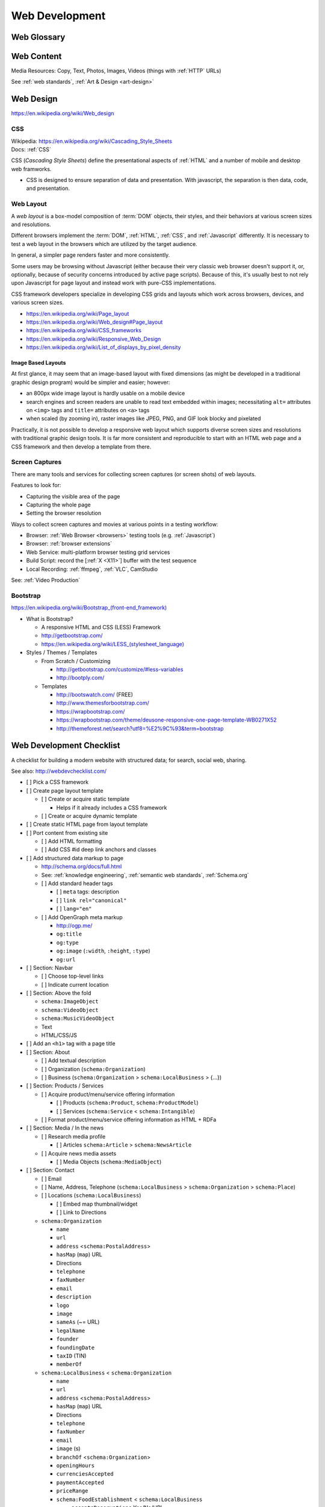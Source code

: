 Web Development
-----------------

Web Glossary
~~~~~~~~~~~~~~~
.. glossary::

    Web Page
        A *web page* is a single ("static") :ref:`HTML` page.

        * Sometimes, when people say :term:`web page`
          they really mean the whole
          :term:`website` (as composed by e.g.
          a :term:`web application` backed by a :ref:`database <databases>`
          or a static page generator
          with support for managing
          collections
          of interlinked :ref:`HTML` pages
          (e.g. :ref:`Sphinx`, :ref:`Tinkerer`).

        | Wikipedia: https://en.wikipedia.org/wiki/Web_page

    Website
        A website is a set of interlinked :ref:`HTML` pages.
        Also used to refer to a web page.

        | Wikipedia: https://en.wikipedia.org/wiki/Website

    Web Application
        A web application is a software application
        running on a server which returns
        responses to specific requests and may interact with a database,
        email services, etc.

        * Like all :term:`systems <system>`,
          a web application works with variable data inputs and outputs.

        | Wikipedia: https://en.wikipedia.org/wiki/Web_application
        | Docs: :ref:`Information Systems > Cloud Application Layers <cloud application layers>`

    Web Hosting Service
        A web hosting service offers
        virtual or physical server resource space
        for a web page, web site, or web application.

        * Shared, Dedicated, Virtual Private, Cloud (Virtual Instance)
        * Managed (24/7 Supported // n hours a month),
          Unmanaged (file a support request and wait)

        | Wikipedia: https://en.wikipedia.org/wiki/Web_hosting_service
        | Docs: :ref:`clouds`
        | Docs: :ref:`web hosting`

    MAC address
        A MAC (*Media Access Control*) address is a
        48-bit identifier.

        * :ref:`NIC` cards have a `MAC address`.
        * :ref:`Wireless` cards a `MAC address`.
        * Many :ref:`Wireless` Access Points (*AP*)
          MAY all have the same text ``SSID``
          but different `MAC addresses`
          (e.g. for :ref:`wireless mesh networking <wireless mesh
          network>` or `WDS`)
        * :term:`DHCP` :term:`IP address` leases
          are tied to a `MAC address`.
        * A `MAC address`
          identifies a node to the nearest packet routing link
          segment (e.g. AP, Switch, Hub, Bridge).
        * Some :term:`IPv6 addresses <ipv6 address>`
          contain the link `Mac address`.
        * :term:`UUID` version 1 128-bit identifiers
          contain a link `MAC address` and the date/time.
          (:ref:`Python` ``import uuid; print(uuid.uuid1())``)

        | Wikipedia: https://en.wikipedia.org/wiki/MAC_address

    ARP
        Address Resolution Protocol

        | Wikipedia: https://en.wikipedia.org/wiki/Address_Resolution_Protocol

    TCP
        Transmission Control Protocol

        | Wikipedia: https://en.wikipedia.org/wiki/Transmission_Control_Protocol

    IP
        Internet Protocol

        | Wikipedia: https://en.wikipedia.org/wiki/Internet_Protocol

    IP Address
        A :term:`IP` identifier
        number identifying a particular network entity (e.g. ``127.0.0.1``)

        * We are running out of 32-bit :term:`IPv4` addresses (``127.0.0.1``),
          and are now moving toward 128-bit :term:`IPv6` addresses (
          ``0000:0000:0000:0000:0000:0000:0000:0001``, ``::1``)

        * Certain IP addresses are locally-routable (e.g. ``192.168.0.1``
          within a home LAN)
          while others are globally-routable (e.g. ``8.8.8.8``)

        | Wikipedia: https://en.wikipedia.org/wiki/IP_address

    IPv4
        IPv4 (:term:`IP` version 4) is a :ref:`web standard <web
        standards>` protocol defined by :ref:`ietf`.

        | Wikipedia: https://en.wikipedia.org/wiki/IPv4
        | Docs: :term:`IPv4 Address`


    IPv4 Address
        :term:`IPv4` addresses are 32-bit :term:`IP Address`
        identifiers.

        | Standard: https://tools.ietf.org/html/rfc1918


        .. code:: bash

            ## Local IPv4 Addresses
            127.0.0.1
            10.0.0.0/8
            172.16.0.0/12
            192.168.0.0/16

            ## Global IPv4 Addresses
            8.8.8.8

    IPv6
        IPv6 (:term:`IP` version 6)
        is a :ref:`web standard <web standards>`
        protocol defined by :ref:`ietf`.

        | Wikipedia: https://en.wikipedia.org/wiki/IPv6

    IPv6 Address
        :term:`IPv6` addresses are 128-bit :term:`IP Address`
        identifiers.

        | Wikipedia: https://en.wikipedia.org/wiki/IPv6_address
        | Standard: https://tools.ietf.org/html/rfc4291
        | Docs: https://en.wikipedia.org/wiki/IPv6_address#IPv6_address_scopes
        | Docs:

        IPv6 Address Examples:

        .. code:: bash

            ## Local IPv4 Addresses
            0000:0000:0000:0000:0000:0000:0000:0001  == ::1  # 127.0.0.1
            0001:0000:0000:0000:0000:0000:0000:0001  == 1::1

            ::/128          # unspecified           (~IPv4 0.0.0.0/32)
            ::1/128         # localhost             (~IPv4 127.0.0.0/24)
            ::/0            # unicast default route (~IPv4 0.0.0.0/0)
            ::ffff:0:0/96   # IPv6-mapped IPv4
            ::96            # IPV4 compatible IPv6 addresses (deprecated)
            2002::/16       # 6to4
            2001::/32       # teredo
            fc00::/7        # unique local address
            fe80::/10 #MAC  # link-local address    (~IPv4 169.254.0.0/16)
            fec0::/10       # site-local address (deprecated)
            3ffe::/16       # 6bone (returned)

            ## Global IPv6 Addresses
                                                             # 8.8.8.8

    DHCP
        DHCP (*Dynamic Host Configuration Protocol*) is a standard
        for acquiring an :ref:`IP address`, :ref:`DNS`, and :ref:`NTP`
        settings.

    Domain Name
        A human-readable textual name for a network entity
        (e.g. ``example.org``)

        | Wikipedia: https://en.wikipedia.org/wiki/Domain_name

    DNS
        Domain Name System. Converts a :term:`domain name`
        (e.g. ``localhost`` or ``wrdrd.com``) into an
        :term:`IP address` (e.g. ``127.0.0.1`` (IPv4) or ``::1`` (IPv6)).

        * Initial DNS hosting costs are often covered by Web Hosts.
        * There are DNS record types for different types of services.
        * Surfing to a website in a browser
          may utilize ``A``, ``AAAA``, and/or ``CNAME`` records to lookup
          the :term:`IP address` of the web server (or least busy load
          balancer).
        * Sending an email utilizes an ``MX`` record to lookup the IP address
          and sender information for the mail host.
        * Updates to DNS settings can take as long as 86400 seconds (one
          day) to propagate, depending upon the DNS TTL.

        | Wikipedia: https://en.wikipedia.org/wiki/Domain_Name_System
        | Docs: :ref:`DNS Configuration <dns-configuration>`
        | Docs: :py:mod:`wrdrd.tools.domain`

    URL
        A URL (*Uniform Resource Locator*) is a string of characters that identify
        a resource location.

        Where ``host`` is an IP address, hostname, or domain name,
        a URL is of the form:
        ::

            scheme://host:port/p/a/t/h

            https://wrdrd.com/docs/   # https, wrdrd.com, port 443, /docs/

        * With an :ref:`http <HTTP>` scheme, the default port is 80.
        * With an :ref:`https <HTTPS>` scheme, the default port is 443.

        | Wikipedia: https://en.wikipedia.org/wiki/Uniform_resource_locator

    URI
        A URI (*Uniform Resource Identifier*) is a string of characters that identify
        a resource.

        ::

            scheme://host:port/p/a/t/h?query#fragment

            https://wrdrd.com/docs/#wrdrd

        * :term:`URLs <url>` are URIs.
        * :term:`URNs <urn>` are URIs.

        | Wikipedia: https://en.wikipedia.org/wiki/Uniform_resource_identifier

    URN
        A URN (*Uniform Resource Name*) is a string of characters
        that identify a named resource *in a namespace*.

        ::

            urn:namespace:key

            urn:isbn:0-486-27557-4
            urn:uuid:6e8bc430-9c3a-11d9-9669-0800200c9a66

        | Wikipedia: https://en.wikipedia.org/wiki/Uniform_resource_name

    Magnet URI
        A Magnet :term:`URI` is a :term:`URN` containing an key to retrieve
        from a network (such as a :ref:`DHT`).

        * :term:`Web browsers <web browser>` can be configured
          to open Magnet URIs with other programs.

        | Wikipedia: https://en.wikipedia.org/wiki/Magnet_URI_scheme

    UUID
        A UUID (*Universally Unique Identifier*) is a 128- :ref:`bit`
        identifier for a resource.

        :ref:`IETF` RFC 4122 defines 5 different algorithms
        for generating :term:`UUID <uuid>`:

        * UUID 1
              A UUID 1 identifier contains a
              :term:`mac address` and a :ref:`datetime <time standards>`
              with 100- nano-:ref:`second` resolution.
        * UUID 2
              A UUID 2 identifier contains a
              :term:`mac address` and a :ref:`POSIX` UID or GID.
        * UUID 3
              A UUID 3 identifier contains an :ref:`MD5`
              hash of a :term:`URI`, :term:`URN`, or :ref:`URL`.
        * UUID 4
              A UUID 4 identifier contains a random identifier
              as determined by the configured source of random.
        * UUID 5
              A UUID 5 identifier contains an :ref:`SHA-1 <sha>`
              hash of a :term:`URI`, :term:`URN`, or :ref:`URL`.

        | Wikipedia: https://en.wikipedia.org/wiki/Universally_unique_identifier
        | Standard: https://tools.ietf.org/html/rfc4122

    Web Browser
        A software program which visually renders resources
        identified by a URL and interprets scripts.

        Examples: Internet Explorer, Mozilla Firefox, Google Chrome

        * All web browsers support :ref:`HTML` over :ref:`HTTP`.
        * Many web browsers support :ref:`HTTPS` and/or :ref:`HTTP STS`.
        * Some web browsers support :ref:`WebSockets`.
        * Some web browsers support :ref:`WebRTC`.
        * Many web browsers support image formats like
          :ref:`GIF`,
          :ref:`JPEG`,
          :ref:`PNG`,
          and :ref:`SVG` Scalable Vector Graphics.
        * Many web browsers support :ref:`Javascript` scripts.
        * All web browsers work with a :term:`DOM` (Document Object Model)
          which is parsed from :ref:`HTTP`
          and transformed by :ref:`Javascript`.
        * A number of example web browser extensions:
          :ref:`Browser Extensions`

        | Wikipedia: https://en.wikipedia.org/wiki/Web_browser
        | Docs: :ref:`Tools  > Browsers <browsers>`
        | Docs: :ref:`WebSec`

    DOM
        Document Object Model. Can be thought of as a layout outline of
        the objects in a particular document
        (e.g. text, shapes, images, videos).

        Different web browsers interpret the DOM differently,
        depending on Web Standards and individual implementations.

        | Wikipedia: https://en.wikipedia.org/wiki/Document_Object_Model
        | Docs: :ref:`Web Design <web-design>`

    Web Standard
        An agreed-upon standard specification for web things like
        data interchange, structure, and presentation.

        | Wikipedia: https://en.wikipedia.org/wiki/Web_standards
        | Docs: :ref:`web standards`
        | Docs: :ref:`semantic web standards`

    Open Web Standards
        Open Web Standards are :ref:`Open Source` :term:`Web Standards <web standard>`
        (e.g. :ref:`HTTP`,
        :ref:`HTML`,
        :ref:`XHTML`,
        :ref:`HTML5`,
        :ref:`CSS`,
        :ref:`Javascript`,
        :ref:`SVG`,
        :ref:`RDF`)



.. index:: Web Content
.. index:: Content
.. _web content:

Web Content
~~~~~~~~~~~~~

Media Resources: Copy, Text, Photos, Images, Videos
(things with :ref:`HTTP` URLs)

See :ref:`web standards`, :ref:`Art & Design <art-design>`



.. index:: Web Design
.. _web-design:

Web Design
~~~~~~~~~~~
https://en.wikipedia.org/wiki/Web_design


.. index:: CSS
.. _css-webdev:

CSS
+++++
| Wikipedia: https://en.wikipedia.org/wiki/Cascading_Style_Sheets
| Docs: :ref:`CSS`

CSS (*Cascading Style Sheets*) define the presentational
aspects of :ref:`HTML` and a number of mobile and desktop
web framworks.

* CSS is designed to ensure separation of data and presentation.
  With javascript, the separation is then data, code, and presentation.


.. index:: Web Layout
.. _web-layout:

Web Layout
+++++++++++
A *web layout* is a box-model composition of :term:`DOM` objects,
their styles, and their
behaviors at various screen sizes and resolutions.

Different browsers implement the :term:`DOM`,
:ref:`HTML`, :ref:`CSS`, and :ref:`Javascript`
differently. It is necessary to test a web layout in the browsers which
are utilized by the target audience.

In general, a simpler page renders faster and more
consistently.

Some users may be browsing without Javascript (either because their
very classic web browser doesn't support it, or, optionally,
because of security concerns introduced by active page scripts). Because
of this, it's usually best to not rely upon Javascript for page layout
and instead work with pure-CSS implementations.

CSS framework developers specialize in developing CSS grids and layouts
which work across browsers, devices, and various screen sizes.


* https://en.wikipedia.org/wiki/Page_layout
* https://en.wikipedia.org/wiki/Web_design#Page_layout
* https://en.wikipedia.org/wiki/CSS_frameworks
* https://en.wikipedia.org/wiki/Responsive_Web_Design
* https://en.wikipedia.org/wiki/List_of_displays_by_pixel_density


.. _image-based-layouts:

Image Based Layouts
````````````````````
At first glance, it may seem that an image-based layout with fixed
dimensions (as might be developed in a traditional graphic design program)
would be simpler and easier; however:

* an 800px wide image layout is hardly usable on a mobile device
* search engines and screen readers are unable to read text embedded
  within images; necessitating ``alt=`` attributes on ``<img>`` tags
  and ``title=`` attributes on ``<a>`` tags
* when scaled (by zooming in), raster images like JPEG, PNG, and GIF
  look blocky and pixelated

Practically, it is not possible to develop a responsive web layout which
supports diverse screen sizes and resolutions with traditional graphic
design tools. It is far more consistent and reproducible to start with
an HTML web page and a CSS framework and then develop a template from
there.

.. index:: Screen Captures
.. _screen captures:

Screen Captures
++++++++++++++++
There are many tools and services for collecting screen captures (or
screen shots) of web layouts.

Features to look for:

* Capturing the visible area of the page
* Capturing the whole page
* Setting the browser resolution

Ways to collect screen captures
and movies at various points in a testing workflow:

* Browser: :ref:`Web Browser <browsers>`
  testing tools (e.g. :ref:`Javascript`)
* Browser: :ref:`browser extensions`
* Web Service: multi-platform browser testing grid services
* Build Script: record the [:ref:`X <X11>`] buffer with the test sequence
* Local Recording:
  :ref:`ffmpeg`, :ref:`VLC`, CamStudio

See: :ref:`Video Production`


.. index:: Bootstrap
.. _bootstrap:

Bootstrap
+++++++++++
`<https://en.wikipedia.org/wiki/Bootstrap_(front-end_framework)>`_

* What is Bootstrap?

  * A responsive HTML and CSS (LESS) Framework
  * http://getbootstrap.com/
  * `<https://en.wikipedia.org/wiki/LESS_(stylesheet_language)>`_

* Styles / Themes / Templates

  * From Scratch / Customizing

    * http://getbootstrap.com/customize/#less-variables
    * http://bootply.com/

  * Templates

    * http://bootswatch.com/ (FREE)
    * http://www.themesforbootstrap.com/
    * https://wrapbootstrap.com/
    * https://wrapbootstrap.com/theme/deusone-responsive-one-page-template-WB0271X52
    * http://themeforest.net/search?utf8=%E2%9C%93&term=bootstrap


.. index:: Web Development Checklist
.. _web development checklist:

Web Development Checklist
~~~~~~~~~~~~~~~~~~~~~~~~~~
A checklist for building a modern website
with structured data; for search,
social web, sharing.

See also: `<http://webdevchecklist.com/>`_

* [ ] Pick a CSS framework
* [ ] Create page layout template

  * [ ] Create or acquire static template

    * Helps if it already includes a CSS framework

  * [ ] Create or acquire dynamic template

* [ ] Create static HTML page from layout template


* [ ] Port content from existing site

  * [ ] Add HTML formatting
  * [ ] Add CSS #id deep link anchors and classes


* [ ] Add structured data markup to page

  * http://schema.org/docs/full.html
  * See: :ref:`knowledge engineering`,
    :ref:`semantic web standards`,
    :ref:`Schema.org`

  * [ ] Add standard header tags

    * [ ] ``meta`` tags: description
    * [ ] ``link rel="canonical"``
    * [ ] ``lang="en"``

  * [ ] Add OpenGraph meta markup

    * http://ogp.me/
    * ``og:title``
    * ``og:type``
    * ``og:image`` (``:width``, ``:height``, ``:type``)
    * ``og:url``

* [ ] Section: Navbar

  * [ ] Choose top-level links
  * [ ] Indicate current location

* [ ] Section: Above the fold

  * ``schema:ImageObject``
  * ``schema:VideoObject``
  * ``schema:MusicVideoObject``
  * Text
  * HTML/CSS/JS

* [ ] Add an ``<h1>`` tag with a page title

* [ ] Section: About

  * [ ] Add textual description
  * [ ] Organization (``schema:Organization``)
  * [ ] Business (``schema:Organization`` > ``schema:LocalBusiness`` > {...})

* [ ] Section: Products / Services

  * [ ] Acquire product/menu/service offering information

    + [ ] Products (``schema:Product``, ``schema:ProductModel``)
    + [ ] Services (``schema:Service`` < ``schema:Intangible``)

  * [ ] Format product/menu/service offering information as HTML + RDFa

* [ ] Section: Media / In the news

  * [ ] Research media profile

    + [ ] Articles ``schema:Article`` > ``schema:NewsArticle``

  * [ ] Acquire news media assets

    + [ ] Media Objects (``schema:MediaObject``)


* [ ] Section: Contact

  * [ ] Email
  * [ ] Name, Address, Telephone
    (``schema:LocalBusiness`` > ``schema:Organization`` > ``schema:Place``)
  * [ ] Locations (``schema:LocalBusiness``)

    * [ ] Embed map thumbnail/widget
    * [ ] Link to Directions


  * ``schema:Organization``

    * ``name``
    * ``url``
    * ``address`` <``schema:PostalAddress``>
    * ``hasMap`` (``map``) URL
    * Directions
    * ``telephone``
    * ``faxNumber``
    * ``email``
    * ``description``
    * ``logo``
    * ``image``
    * ``sameAs`` (~= URL)
    * ``legalName``
    * ``founder``
    * ``foundingDate``
    * ``taxID`` (TIN)
    * ``memberOf``

  * ``schema:LocalBusiness`` < ``schema:Organization``

    * ``name``
    * ``url``
    * ``address`` <``schema:PostalAddress``>
    * ``hasMap`` (``map``) URL
    * Directions
    * ``telephone``
    * ``faxNumber``
    * ``email``
    * ``image`` (s)

    * ``branchOf`` <``schema:Organization``>
    * ``openingHours``
    * ``currenciesAccepted``
    * ``paymentAccepted``
    * ``priceRange``

    * ``schema:FoodEstablishment`` < ``schema:LocalBusiness``

      * ``acceptsReservations`` Yes/No/URL
      * ``menu`` text/URL
      * ``servesCuisine`` text


  * [ ] Social Media

    * [ ] Google+
    * [ ] Twitter
    * [ ] Facebook
    * [ ] LinkedIn
    * [ ] [...]


* [ ] Section: Footer

  * [ ] Copyleft: ``&copy; <year> <business name>``
  * [ ] <location>
  * [ ] Feedback
  * [ ] Terms
  * [ ] Privacy


* [ ] Section: Post-load JS scripts

  * [ ] JS libraries (:ref:`CDN`, cdnjs, jQuery, :ref:`Bootstrap`,
    underscore, Backbone, Angular, React)
  * [ ] JS Analytics loaders (:ref:`data science`
    > :ref:`repro:ObservationalStudy <linked reproducibility>`)
  * [ ] JS Optimization loaders (:ref:`machine-learning`
    > :ref:`repro:ControlledTrial <linked reproducibility>`)


Hosting / DNS
~~~~~~~~~~~~~

.. index:: DNS Configuration
.. _dns-configuration:

DNS Configuration
+++++++++++++++++++
:term:`DNS` :term:`Domain Name` Information (``A``, ``AAAA``, ``CNAME``,
``TXT``, ``MX``, ``SRV``)
::

    DOMAIN="<domainname>"
    IP=$(nslookup $DOMAIN)

* Date of Registration / Expiration
* Registrant (Name, Address, Email)

  * Privacy / WhoisGuard

* DNS Registration Service Provider
* Linux/OSX DNS Commands::

    nslookup DOMAIN
    dig $DOMAIN
    dig +qr any $DOMAIN
    dig -t mx $DOMAIN
    whois $DOMAIN
    whois $DOMAIN | egrep 'Registrar|Date|Domain Status|Registrant|Admin'

* Online Whois Tools

  * http://whois.domaintools.com/$DOMAIN

See: :py:mod:`wrdrd.tools.domain`


.. index:: Web Hosting
.. _web hosting:

Web Hosting
+++++++++++++
:term:`Web Hosting <Web Hosting Service>` Information

* Reverse IP (How many sites are hosted from the same
  :term:`IP address`?)

  * http://reverseip.domaintools.com/search/?q=$IP

See: :ref:`Information Systems > Clouds <clouds>`


.. index:: WebSec
.. _websec:

WebSec
~~~~~~~~~
WebSec (*web security*) is :ref:`Information Security`
for web applications.

Security at :ref:`W3C` :

* http://www.w3.org/Security/
* http://www.w3.org/Security/wiki/Main_Page
* http://www.w3.org/2011/webappsec/
* :ref:`Web Standards`

CWE:

* https://cwe.mitre.org/
* https://cwe.mitre.org/top25/
* https://cwe.mitre.org/top25/#CWE-89
* https://cwe.mitre.org/data/definitions/89.html

OWASP:

* https://www.owasp.org/index.php/Category:OWASP_Top_Ten_Project
* https://www.owasp.org/index.php/OWASP_Proactive_Controls
* https://www.owasp.org/index.php/Top_10_2013-Table_of_Contents
* https://www.owasp.org/index.php/Web_Standards_and_Specifications


.. index:: HTTPS
.. _https-:

HTTPS
+++++++
| Wikipedia: https://en.wikipedia.org/wiki/HTTPS

See: :ref:`HTTPS`, :ref:`HTTP`


.. index:: HTTP STS
.. index:: HTTP Strict Transport Security
.. _http sts-:

HTTP STS
++++++++++
| Wikipedia: https://en.wikipedia.org/wiki/HTTP_Strict_Transport_Security

HTTP STS (*HTTP Strict Transport Security*) is
a standardized extension for notifying browsers
that all requests should be made over :ref:`HTTP`
indefinitely or for a specified time period.

See also: :ref:`https everywhere`


.. index:: Web Development Requirements
.. _web development requirements:

Web Development Requirements
~~~~~~~~~~~~~~~~~~~~~~~~~~~~~~~

* [ ] :ref:`Software Development > Project Management <project management>`
* [ ] :ref:`Team Building > Collaboration Checklist <collaboration checklist>`
* [ ] :ref:`Collaboration Plan`
* [ ] :ref:`Photography Checklist`
* [ ] :ref:`Social Media Images`
* [ ] :ref:`Web Hosting`
* [ ] :ref:`Web Development Checklist`

User Stories
+++++++++++++
| Wikipedia: https://en.wikipedia.org/wiki/User_story

User Stories are an :ref:`agile` :ref:`technique <seven layer model of collaboration>`
for capturing structured requires on *cards* (or as *issues* in e.g. GitHub).

* User Stories are, in general, less complex than *Use Cases*
  which are often more highly specified (in terms of e.g. UML diagrams).
* User Stories can be grouped in **epics**. An **epic** story
  is a long and arduous journey; often with multiple parts.
* User Stories can be :ref:`estimated <effort estimation>`
  and assigned arbitrary but relatively relevant point values
  with e.g. :ref:`planning poker` and/or a :ref:`kanban` web application.


See also:
:ref:`Software Development > Agile <agile>`,
:ref:`six patterns of collaboration`
